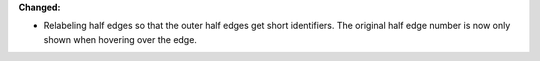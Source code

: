 **Changed:**

* Relabeling half edges so that the outer half edges get short identifiers. The
  original half edge number is now only shown when hovering over the edge.
